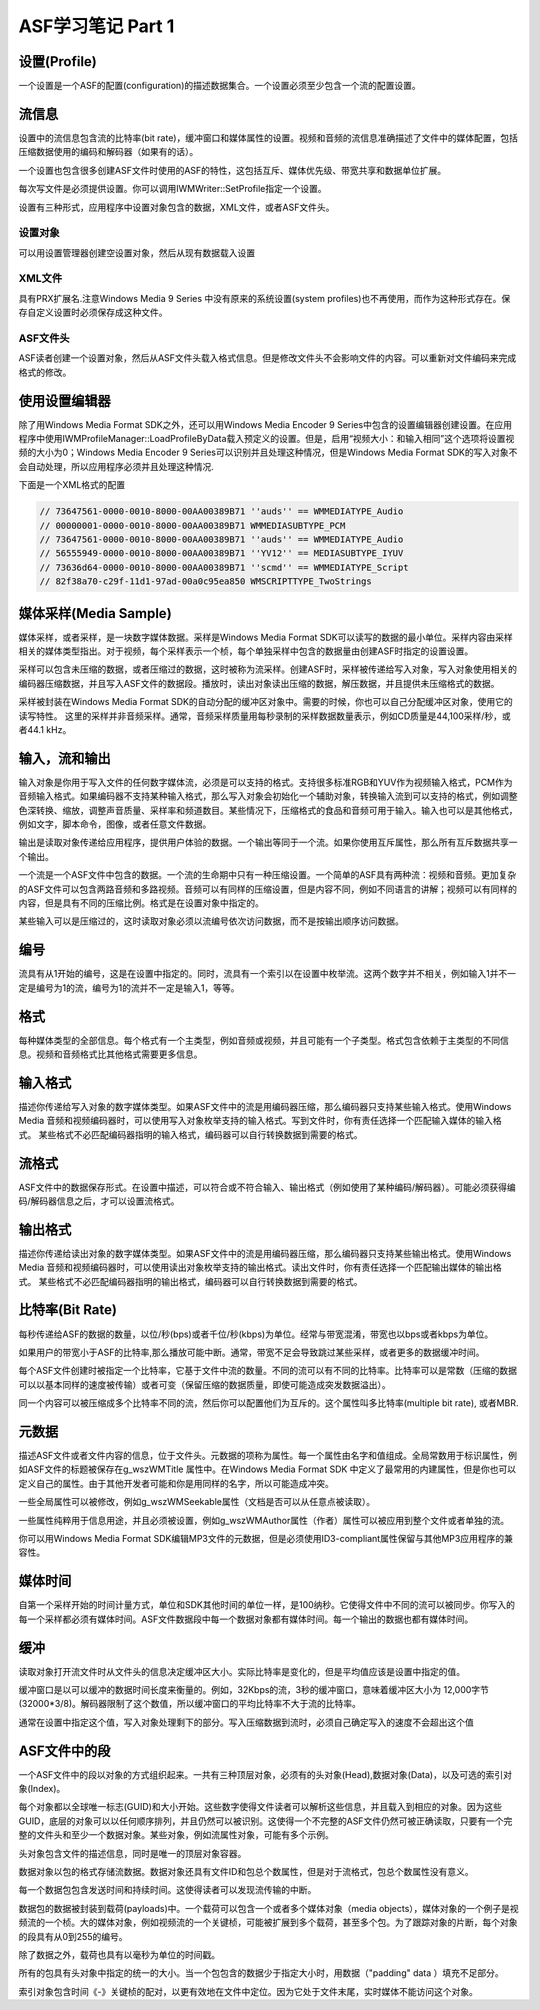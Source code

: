 ASF学习笔记 Part 1
==================================================================

.. post:: 25, Sep, 2003
   :tags: Codec
   :category: Windows Media SDK
   :author: jiangshengvc
   :nocomments:

.. _blog_asf_study_notes_part_1:

-----------------------
设置(Profile)
-----------------------

一个设置是一个ASF的配置(configuration)的描述数据集合。一个设置必须至少包含一个流的配置设置。

-----------------------
流信息
-----------------------
设置中的流信息包含流的比特率(bit rate)，缓冲窗口和媒体属性的设置。视频和音频的流信息准确描述了文件中的媒体配置，包括压缩数据使用的编码和解码器（如果有的话）。

一个设置也包含很多创建ASF文件时使用的ASF的特性，这包括互斥、媒体优先级、带宽共享和数据单位扩展。

每次写文件是必须提供设置。你可以调用IWMWriter::SetProfile指定一个设置。

设置有三种形式，应用程序中设置对象包含的数据，XML文件，或者ASF文件头。

^^^^^^^^^^^^^^^^^
设置对象
^^^^^^^^^^^^^^^^^
可以用设置管理器创建空设置对象，然后从现有数据载入设置

^^^^^^^^^^^^^^^^^
XML文件
^^^^^^^^^^^^^^^^^
具有PRX扩展名.注意Windows Media 9 Series 中没有原来的系统设置(system profiles)也不再使用，而作为这种形式存在。保存自定义设置时必须保存成这种文件。

^^^^^^^^^^^^^^^^^
ASF文件头
^^^^^^^^^^^^^^^^^
ASF读者创建一个设置对象，然后从ASF文件头载入格式信息。但是修改文件头不会影响文件的内容。可以重新对文件编码来完成格式的修改。

-----------------------
使用设置编辑器
-----------------------
除了用Windows Media Format SDK之外，还可以用Windows Media Encoder 9 Series中包含的设置编辑器创建设置。在应用程序中使用IWMProfileManager::LoadProfileByData载入预定义的设置。但是，启用“视频大小：和输入相同”这个选项将设置视频的大小为0；Windows Media Encoder 9 Series可以识别并且处理这种情况，但是Windows Media Format SDK的写入对象不会自动处理，所以应用程序必须并且处理这种情况.

下面是一个XML格式的配置

.. code-block::

   // 73647561-0000-0010-8000-00AA00389B71 ''auds'' == WMMEDIATYPE_Audio
   // 00000001-0000-0010-8000-00AA00389B71 WMMEDIASUBTYPE_PCM
   // 73647561-0000-0010-8000-00AA00389B71 ''auds'' == WMMEDIATYPE_Audio
   // 56555949-0000-0010-8000-00AA00389B71 ''YV12'' == MEDIASUBTYPE_IYUV
   // 73636d64-0000-0010-8000-00AA00389B71 ''scmd'' == WMMEDIATYPE_Script
   // 82f38a70-c29f-11d1-97ad-00a0c95ea850 WMSCRIPTTYPE_TwoStrings

-----------------------
媒体采样(Media Sample)
-----------------------
媒体采样，或者采样，是一块数字媒体数据。采样是Windows Media Format SDK可以读写的数据的最小单位。采样内容由采样相关的媒体类型指出。对于视频，每个采样表示一个桢，每个单独采样中包含的数据量由创建ASF时指定的设置设置。

采样可以包含未压缩的数据，或者压缩过的数据，这时被称为流采样。创建ASF时，采样被传递给写入对象，写入对象使用相关的编码器压缩数据，并且写入ASF文件的数据段。播放时，读出对象读出压缩的数据，解压数据，并且提供未压缩格式的数据。

采样被封装在Windows Media Format SDK的自动分配的缓冲区对象中。需要的时候，你也可以自己分配缓冲区对象，使用它的读写特性。
这里的采样并非音频采样。通常，音频采样质量用每秒录制的采样数据数量表示，例如CD质量是44,100采样/秒，或者44.1 kHz。

-----------------------
输入，流和输出
-----------------------
输入对象是你用于写入文件的任何数字媒体流，必须是可以支持的格式。支持很多标准RGB和YUV作为视频输入格式，PCM作为音频输入格式。如果编码器不支持某种输入格式，那么写入对象会初始化一个辅助对象，转换输入流到可以支持的格式，例如调整色深转换、缩放，调整声音质量、采样率和频道数目。某些情况下，压缩格式的食品和音频可用于输入。输入也可以是其他格式，例如文字，脚本命令，图像，或者任意文件数据。

输出是读取对象传递给应用程序，提供用户体验的数据。一个输出等同于一个流。如果你使用互斥属性，那么所有互斥数据共享一个输出。

一个流是一个ASF文件中包含的数据。一个流的生命期中只有一种压缩设置。一个简单的ASF具有两种流：视频和音频。更加复杂的ASF文件可以包含两路音频和多路视频。音频可以有同样的压缩设置，但是内容不同，例如不同语言的讲解；视频可以有同样的内容，但是具有不同的压缩比例。格式是在设置对象中指定的。

某些输入可以是压缩过的，这时读取对象必须以流编号依次访问数据，而不是按输出顺序访问数据。

-----------------------
编号
-----------------------
流具有从1开始的编号，这是在设置中指定的。同时，流具有一个索引以在设置中枚举流。这两个数字并不相关，例如输入1并不一定是编号为1的流，编号为1的流并不一定是输入1，等等。

-----------------------
格式
-----------------------
每种媒体类型的全部信息。每个格式有一个主类型，例如音频或视频，并且可能有一个子类型。格式包含依赖于主类型的不同信息。视频和音频格式比其他格式需要更多信息。

-----------------------
输入格式
-----------------------
描述你传递给写入对象的数字媒体类型。如果ASF文件中的流是用编码器压缩，那么编码器只支持某些输入格式。使用Windows Media 音频和视频编码器时，可以使用写入对象枚举支持的输入格式。写到文件时，你有责任选择一个匹配输入媒体的输入格式。
某些格式不必匹配编码器指明的输入格式，编码器可以自行转换数据到需要的格式。

-----------------------
流格式
-----------------------
ASF文件中的数据保存形式。在设置中描述，可以符合或不符合输入、输出格式（例如使用了某种编码/解码器）。可能必须获得编码/解码器信息之后，才可以设置流格式。

-----------------------
输出格式
-----------------------
描述你传递给读出对象的数字媒体类型。如果ASF文件中的流是用编码器压缩，那么编码器只支持某些输出格式。使用Windows Media 音频和视频编码器时，可以使用读出对象枚举支持的输出格式。读出文件时，你有责任选择一个匹配输出媒体的输出格式。
某些格式不必匹配编码器指明的输出格式，编码器可以自行转换数据到需要的格式。

-----------------------
比特率(Bit Rate)
-----------------------
每秒传递给ASF的数据的数量，以位/秒(bps)或者千位/秒(kbps)为单位。经常与带宽混淆，带宽也以bps或者kbps为单位。

如果用户的带宽小于ASF的比特率,那么播放可能中断。通常，带宽不足会导致跳过某些采样，或者更多的数据缓冲时间。

每个ASF文件创建时被指定一个比特率，它基于文件中流的数量。不同的流可以有不同的比特率。比特率可以是常数（压缩的数据可以以基本同样的速度被传输）或者可变（保留压缩的数据质量，即使可能造成突发数据溢出）。

同一个内容可以被压缩成多个比特率不同的流，然后你可以配置他们为互斥的。这个属性叫多比特率(multiple bit rate), 或者MBR.

-----------------------
元数据
-----------------------
描述ASF文件或者文件内容的信息，位于文件头。元数据的项称为属性。每一个属性由名字和值组成。全局常数用于标识属性，例如ASF文件的标题被保存在g_wszWMTitle 属性中。在Windows Media Format SDK 中定义了最常用的内建属性，但是你也可以定义自己的属性。由于其他开发者可能和你是用同样的名字，所以可能造成冲突。

一些全局属性可以被修改，例如g_wszWMSeekable属性（文档是否可以从任意点被读取）。

一些属性纯粹用于信息用途，并且必须被设置，例如g_wszWMAuthor属性（作者）属性可以被应用到整个文件或者单独的流。

你可以用Windows Media Format SDK编辑MP3文件的元数据，但是必须使用ID3-compliant属性保留与其他MP3应用程序的兼容性。

-----------------------
媒体时间
-----------------------
自第一个采样开始的时间计量方式，单位和SDK其他时间的单位一样，是100纳秒。它使得文件中不同的流可以被同步。你写入的每一个采样都必须有媒体时间。ASF文件数据段中每一个数据对象都有媒体时间。每一个输出的数据也都有媒体时间。

-----------------------
缓冲
-----------------------
读取对象打开流文件时从文件头的信息决定缓冲区大小。实际比特率是变化的，但是平均值应该是设置中指定的值。

缓冲窗口是以可以缓冲的数据时间长度来衡量的。例如，32Kbps的流，3秒的缓冲窗口，意味着缓冲区大小为 12,000字节(32000*3/8)。解码器限制了这个数值，所以缓冲窗口的平均比特率不大于流的比特率。

通常在设置中指定这个值，写入对象处理剩下的部分。写入压缩数据到流时，必须自己确定写入的速度不会超出这个值

-----------------------
ASF文件中的段
-----------------------
一个ASF文件中的段以对象的方式组织起来。一共有三种顶层对象，必须有的头对象(Head),数据对象(Data)，以及可选的索引对象(Index)。

每个对象都以全球唯一标志(GUID)和大小开始。这些数字使得文件读者可以解析这些信息，并且载入到相应的对象。因为这些GUID，底层的对象可以以任何顺序排列，并且仍然可以被识别。这使得一个不完整的ASF文件仍然可被正确读取，只要有一个完整的文件头和至少一个数据对象。某些对象，例如流属性对象，可能有多个示例。

头对象包含文件的描述信息，同时是唯一的顶层对象容器。

数据对象以包的格式存储流数据。数据对象还具有文件ID和包总个数属性，但是对于流格式，包总个数属性没有意义。

每一个数据包包含发送时间和持续时间。这使得读者可以发现流传输的中断。

数据包的数据被封装到载荷(payloads)中。一个载荷可以包含一个或者多个媒体对象（media objects），媒体对象的一个例子是视频流的一个桢。大的媒体对象，例如视频流的一个关键桢，可能被扩展到多个载荷，甚至多个包。为了跟踪对象的片断，每个对象的段具有从0到255的编号。

除了数据之外，载荷也具有以毫秒为单位的时间戳。

所有的包具有头对象中指定的统一的大小。当一个包包含的数据少于指定大小时，用数据（"padding" data ）填充不足部分。

索引对象包含时间《-》关键桢的配对，以更有效地在文件中定位。因为它处于文件末尾，实时媒体不能访问这个对象。